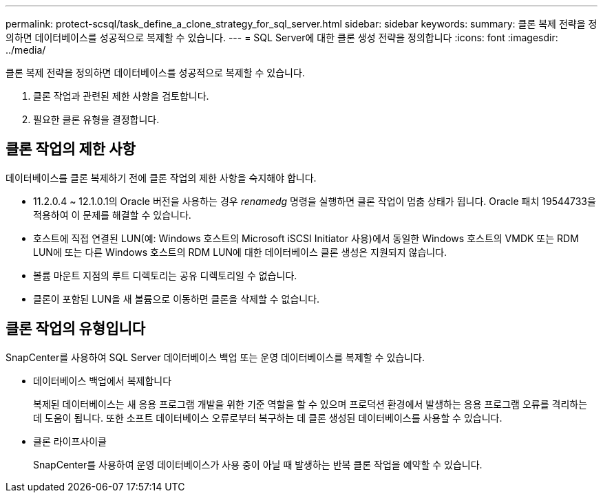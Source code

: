 ---
permalink: protect-scsql/task_define_a_clone_strategy_for_sql_server.html 
sidebar: sidebar 
keywords:  
summary: 클론 복제 전략을 정의하면 데이터베이스를 성공적으로 복제할 수 있습니다. 
---
= SQL Server에 대한 클론 생성 전략을 정의합니다
:icons: font
:imagesdir: ../media/


[role="lead"]
클론 복제 전략을 정의하면 데이터베이스를 성공적으로 복제할 수 있습니다.

. 클론 작업과 관련된 제한 사항을 검토합니다.
. 필요한 클론 유형을 결정합니다.




== 클론 작업의 제한 사항

데이터베이스를 클론 복제하기 전에 클론 작업의 제한 사항을 숙지해야 합니다.

* 11.2.0.4 ~ 12.1.0.1의 Oracle 버전을 사용하는 경우 _renamedg_ 명령을 실행하면 클론 작업이 멈춤 상태가 됩니다. Oracle 패치 19544733을 적용하여 이 문제를 해결할 수 있습니다.
* 호스트에 직접 연결된 LUN(예: Windows 호스트의 Microsoft iSCSI Initiator 사용)에서 동일한 Windows 호스트의 VMDK 또는 RDM LUN에 또는 다른 Windows 호스트의 RDM LUN에 대한 데이터베이스 클론 생성은 지원되지 않습니다.
* 볼륨 마운트 지점의 루트 디렉토리는 공유 디렉토리일 수 없습니다.
* 클론이 포함된 LUN을 새 볼륨으로 이동하면 클론을 삭제할 수 없습니다.




== 클론 작업의 유형입니다

SnapCenter를 사용하여 SQL Server 데이터베이스 백업 또는 운영 데이터베이스를 복제할 수 있습니다.

* 데이터베이스 백업에서 복제합니다
+
복제된 데이터베이스는 새 응용 프로그램 개발을 위한 기준 역할을 할 수 있으며 프로덕션 환경에서 발생하는 응용 프로그램 오류를 격리하는 데 도움이 됩니다. 또한 소프트 데이터베이스 오류로부터 복구하는 데 클론 생성된 데이터베이스를 사용할 수 있습니다.

* 클론 라이프사이클
+
SnapCenter를 사용하여 운영 데이터베이스가 사용 중이 아닐 때 발생하는 반복 클론 작업을 예약할 수 있습니다.


